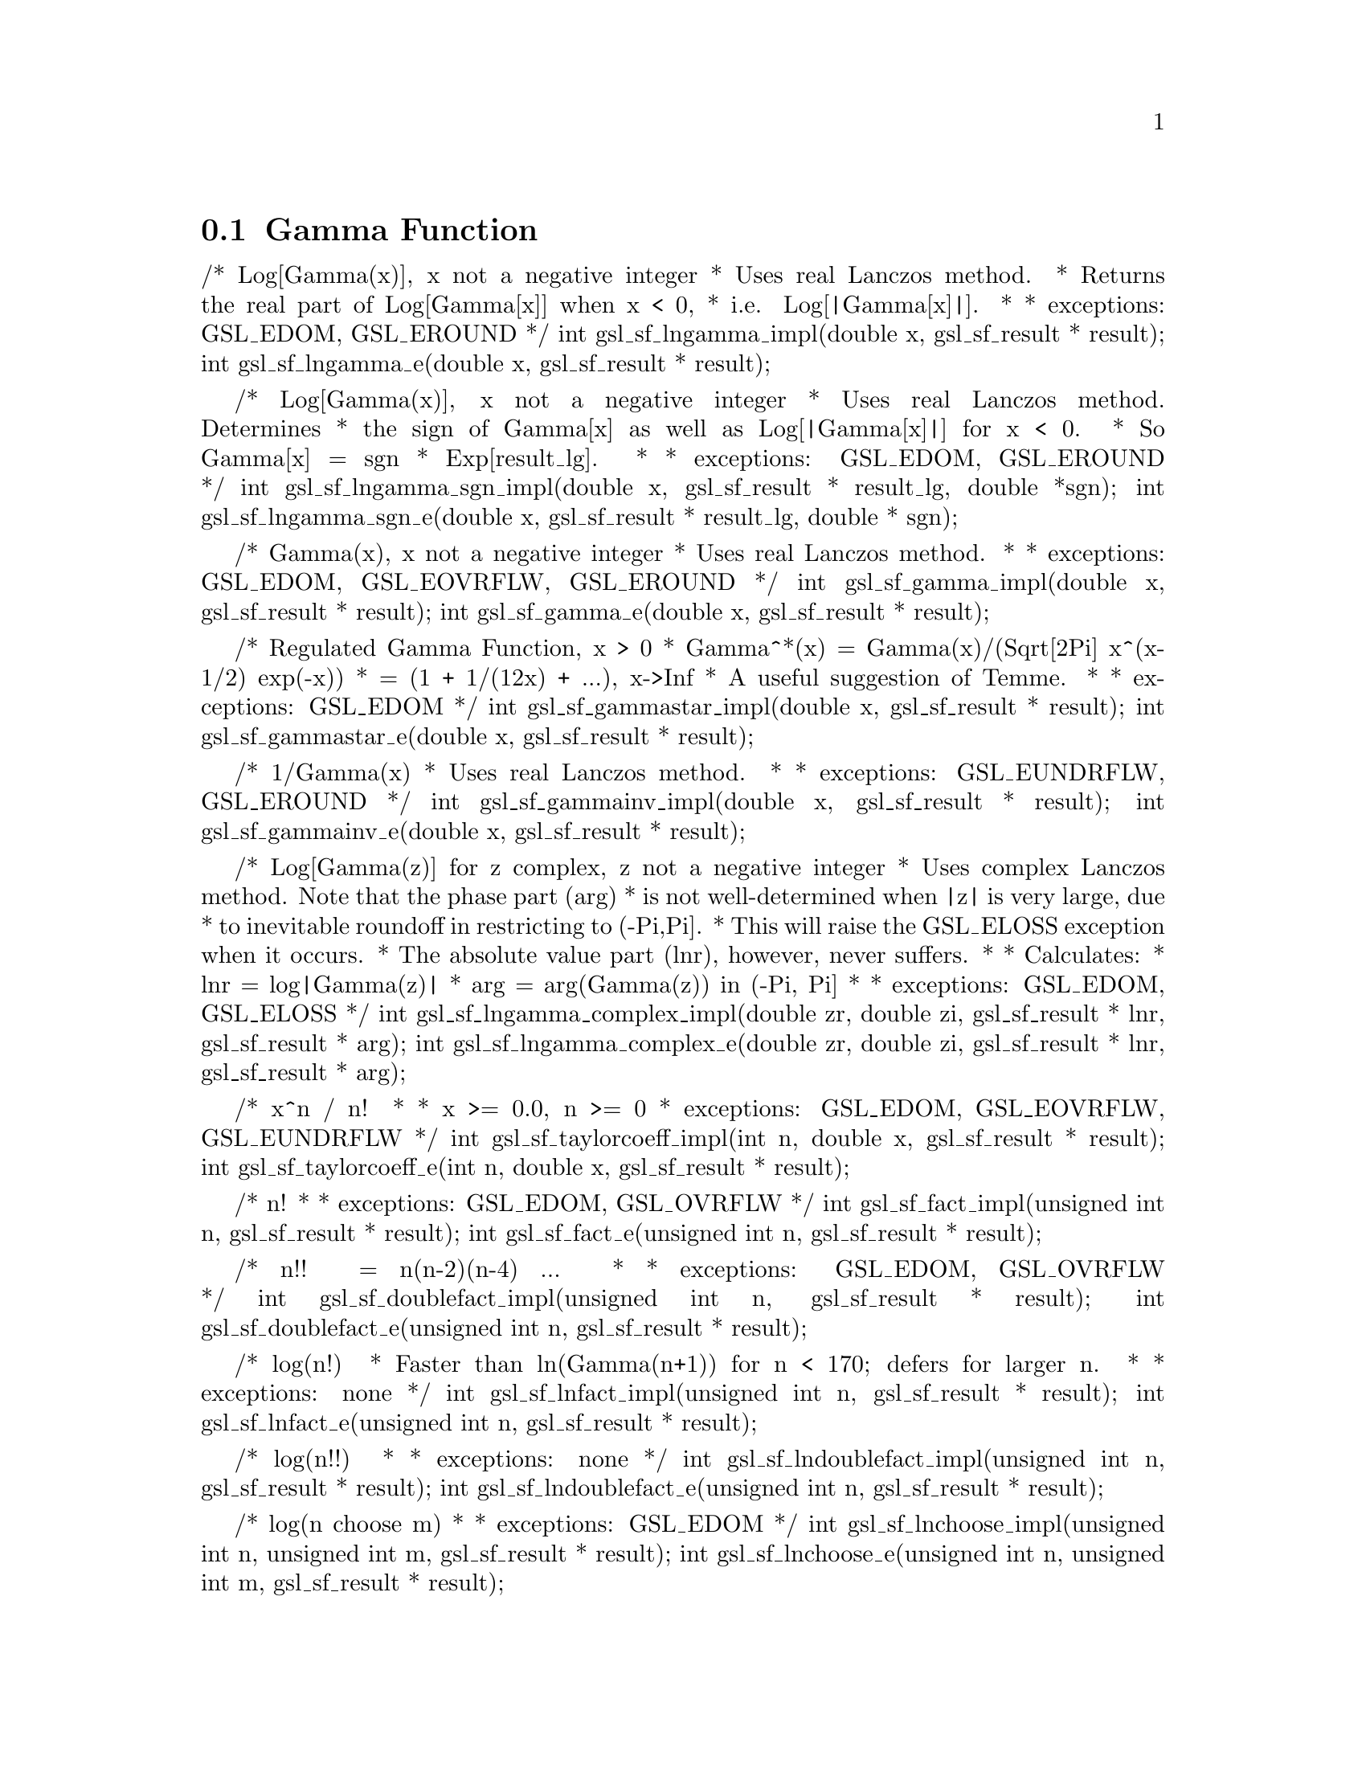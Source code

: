 @comment
@node Gamma Function
@section Gamma Function
@cindex gamma function



/* Log[Gamma(x)], x not a negative integer
 * Uses real Lanczos method.
 * Returns the real part of Log[Gamma[x]] when x < 0,
 * i.e.  Log[|Gamma[x]|].
 *
 * exceptions: GSL_EDOM, GSL_EROUND
 */
int gsl_sf_lngamma_impl(double x, gsl_sf_result * result);
int gsl_sf_lngamma_e(double x, gsl_sf_result * result);


/* Log[Gamma(x)], x not a negative integer
 * Uses real Lanczos method.  Determines
 * the sign of Gamma[x] as well as Log[|Gamma[x]|] for x < 0.
 * So Gamma[x] = sgn * Exp[result_lg].
 *
 * exceptions: GSL_EDOM, GSL_EROUND
 */
int gsl_sf_lngamma_sgn_impl(double x, gsl_sf_result * result_lg, double *sgn);
int gsl_sf_lngamma_sgn_e(double x, gsl_sf_result * result_lg, double * sgn);


/* Gamma(x), x not a negative integer
 * Uses real Lanczos method.
 *
 * exceptions: GSL_EDOM, GSL_EOVRFLW, GSL_EROUND
 */
int gsl_sf_gamma_impl(double x, gsl_sf_result * result);
int gsl_sf_gamma_e(double x, gsl_sf_result * result);


/* Regulated Gamma Function, x > 0
 * Gamma^*(x) = Gamma(x)/(Sqrt[2Pi] x^(x-1/2) exp(-x))
 *            = (1 + 1/(12x) + ...),  x->Inf
 * A useful suggestion of Temme.
 *
 * exceptions: GSL_EDOM
 */
int gsl_sf_gammastar_impl(double x, gsl_sf_result * result);
int gsl_sf_gammastar_e(double x, gsl_sf_result * result);


/* 1/Gamma(x)
 * Uses real Lanczos method.
 *
 * exceptions: GSL_EUNDRFLW, GSL_EROUND
 */
int gsl_sf_gammainv_impl(double x, gsl_sf_result * result);
int gsl_sf_gammainv_e(double x, gsl_sf_result * result);


/* Log[Gamma(z)] for z complex, z not a negative integer
 * Uses complex Lanczos method.  Note that the phase part (arg)
 * is not well-determined when |z| is very large, due
 * to inevitable roundoff in restricting to (-Pi,Pi].
 * This will raise the GSL_ELOSS exception when it occurs.
 * The absolute value part (lnr), however, never suffers.
 *
 * Calculates:
 *   lnr = log|Gamma(z)|
 *   arg = arg(Gamma(z))  in (-Pi, Pi]
 *
 * exceptions: GSL_EDOM, GSL_ELOSS
 */
int gsl_sf_lngamma_complex_impl(double zr, double zi, gsl_sf_result * lnr, gsl_sf_result * arg);
int gsl_sf_lngamma_complex_e(double zr, double zi, gsl_sf_result * lnr, gsl_sf_result * arg);


/* x^n / n!
 *
 * x >= 0.0, n >= 0
 * exceptions: GSL_EDOM, GSL_EOVRFLW, GSL_EUNDRFLW
 */
int gsl_sf_taylorcoeff_impl(int n, double x, gsl_sf_result * result);
int gsl_sf_taylorcoeff_e(int n, double x, gsl_sf_result * result);


/* n!
 *
 * exceptions: GSL_EDOM, GSL_OVRFLW
 */
int gsl_sf_fact_impl(unsigned int n, gsl_sf_result * result);
int gsl_sf_fact_e(unsigned int n, gsl_sf_result * result);


/* n!! = n(n-2)(n-4) ... 
 *
 * exceptions: GSL_EDOM, GSL_OVRFLW
 */
int gsl_sf_doublefact_impl(unsigned int n, gsl_sf_result * result);
int gsl_sf_doublefact_e(unsigned int n, gsl_sf_result * result);


/* log(n!) 
 * Faster than ln(Gamma(n+1)) for n < 170; defers for larger n.
 *
 * exceptions: none
 */
int gsl_sf_lnfact_impl(unsigned int n, gsl_sf_result * result);
int gsl_sf_lnfact_e(unsigned int n, gsl_sf_result * result);


/* log(n!!) 
 *
 * exceptions: none
 */
int gsl_sf_lndoublefact_impl(unsigned int n, gsl_sf_result * result);
int gsl_sf_lndoublefact_e(unsigned int n, gsl_sf_result * result);


/* log(n choose m)
 *
 * exceptions: GSL_EDOM 
 */
int gsl_sf_lnchoose_impl(unsigned int n, unsigned int m, gsl_sf_result * result);
int gsl_sf_lnchoose_e(unsigned int n, unsigned int m, gsl_sf_result * result);


/* n choose m
 *
 * exceptions: GSL_EDOM, GSL_EOVRFLW
 */
int gsl_sf_choose_impl(unsigned int n, unsigned int m, gsl_sf_result * result);
int gsl_sf_choose_e(unsigned int n, unsigned int m, gsl_sf_result * result);


/* Logarithm of Pochhammer (Apell) symbol
 *   log( (a)_x )
 *   where (a)_x := Gamma[a + x]/Gamma[a]
 *
 * a > 0, a+x > 0
 *
 * exceptions:  GSL_EDOM
 */
int gsl_sf_lnpoch_impl(double a, double x, gsl_sf_result * result);
int gsl_sf_lnpoch_e(double a, double x, gsl_sf_result * result);


/* Logarithm of Pochhammer (Apell) symbol, with sign information.
 *   result = log( |(a)_x| )
 *   sgn    = sgn( (a)_x )
 *   where (a)_x := Gamma[a + x]/Gamma[a]
 *
 * a != neg integer, a+x != neg integer
 *
 * exceptions:  GSL_EDOM
 */
int gsl_sf_lnpoch_sgn_impl(double a, double x, gsl_sf_result * result, double * sgn);
int gsl_sf_lnpoch_sgn_e(double a, double x, gsl_sf_result * result, double * sgn);


/* Pochhammer (Apell) symbol
 *   (a)_x := Gamma[a + x]/Gamma[x]
 *
 * a != neg integer, a+x != neg integer
 *
 * exceptions:  GSL_EDOM, GSL_EOVRFLW
 */
int gsl_sf_poch_impl(double a, double x, gsl_sf_result * result);
int gsl_sf_poch_e(double a, double x, gsl_sf_result * result);


/* Relative Pochhammer (Apell) symbol
 *   ((a,x) - 1)/x
 *   where (a,x) = (a)_x := Gamma[a + x]/Gamma[a]
 *
 * exceptions:  GSL_EDOM
 */
int gsl_sf_pochrel_impl(double a, double x, gsl_sf_result * result);
int gsl_sf_pochrel_e(double a, double x, gsl_sf_result * result);


/* Normalized Incomplete Gamma Function
 *
 * Q(a,x) = 1/Gamma(a) Integral[ t^(a-1) e^(-t), (t,x,Infinity) ]
 *
 * a > 0, x >= 0
 *
 * exceptions: GSL_EDOM
 */
int gsl_sf_gamma_inc_Q_impl(double a, double x, gsl_sf_result * result);
int gsl_sf_gamma_inc_Q_e(double a, double x, gsl_sf_result * result);


/* Complementary Normalized Incomplete Gamma Function
 *
 * P(a,x) = 1/Gamma(a) Integral[ t^(a-1) e^(-t), (t,0,x) ]
 *
 * a > 0, x >= 0
 *
 * exceptions: GSL_EDOM
 */
int gsl_sf_gamma_inc_P_impl(double a, double x, gsl_sf_result * result);
int gsl_sf_gamma_inc_P_e(double a, double x, gsl_sf_result * result);


/* Logarithm of Beta Function
 * Log[B(a,b)]
 *
 * a > 0, b > 0
 * exceptions: GSL_EDOM
 */
int gsl_sf_lnbeta_impl(double a, double b, gsl_sf_result * result);
int gsl_sf_lnbeta_e(double a, double b, gsl_sf_result * result);


/* Beta Function
 * B(a,b)
 *
 * a > 0, b > 0
 * exceptions: GSL_EDOM, GSL_EOVRFLW, GSL_EUNDRFLW
 */
int gsl_sf_beta_impl(double a, double b, gsl_sf_result * result);
int gsl_sf_beta_e(double a, double b, gsl_sf_result * result);


/* The maximum x such that gamma(x) is not
 * considered an overflow.
 */
#define GSL_SF_GAMMA_XMAX  171.0

